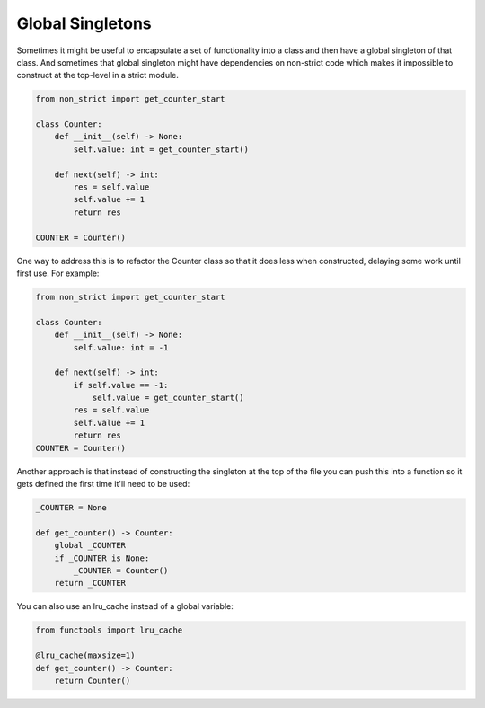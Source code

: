 Global Singletons
#################

Sometimes it might be useful to encapsulate a set of functionality into
a class and then have a global singleton of that class. And sometimes
that global singleton might have dependencies on non-strict code which
makes it impossible to construct at the top-level in a strict module.

.. code-block:: python

    from non_strict import get_counter_start

    class Counter:
        def __init__(self) -> None:
            self.value: int = get_counter_start()

        def next(self) -> int:
            res = self.value
            self.value += 1
            return res

    COUNTER = Counter()

One way to address this is to refactor the Counter class so that it
does less when constructed, delaying some work until first use. For
example:

.. code-block:: python

    from non_strict import get_counter_start

    class Counter:
        def __init__(self) -> None:
            self.value: int = -1

        def next(self) -> int:
            if self.value == -1:
                self.value = get_counter_start()
            res = self.value
            self.value += 1
            return res
    COUNTER = Counter()

Another approach is that instead of constructing the singleton at the
top of the file you can push this into a function so it gets defined
the first time it'll need to be used:

.. code-block:: python

    _COUNTER = None

    def get_counter() -> Counter:
        global _COUNTER
        if _COUNTER is None:
            _COUNTER = Counter()
        return _COUNTER

You can also use an lru_cache instead of a global variable:

.. code-block:: python

    from functools import lru_cache

    @lru_cache(maxsize=1)
    def get_counter() -> Counter:
        return Counter()
